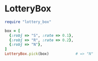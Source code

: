 #+OPTIONS: toc:nil num:nil author:nil creator:nil \n:nil |:t
#+OPTIONS: @:t ::t ^:t -:t f:t *:t <:t

* LotteryBox

#+BEGIN_SRC ruby
require "lottery_box"

box = [
  {:robj => "S", :rate => 0.1},
  {:robj => "R", :rate => 0.2},
  {:robj => "N"},
]
LotteryBox.pick(box)            # => "N"
#+END_SRC
